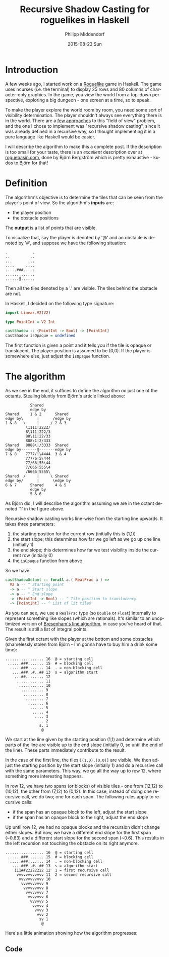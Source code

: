 #+TITLE:       Recursive Shadow Casting for roguelikes in Haskell
#+AUTHOR:      Philipp Middendorf
#+EMAIL:       pmidden@secure.mailbox.org
#+DATE:        2015-08-23 Sun
#+URI:         /blog/%y/%m/%d/recursive-shadow-casting-for-roguelikes-in-haskell
#+KEYWORDS:    haskell
#+TAGS:        haskell
#+LANGUAGE:    en
#+OPTIONS:     H:3 num:nil toc:nil \n:nil ::t |:t ^:nil -:nil f:t *:t <:t
#+DESCRIPTION: Recursive shadow casting more complex than necessary

* Introduction

A few weeks ago, I started work on a [[https://en.wikipedia.org/wiki/Roguelike][Roguelike]] game in Haskell. The
game uses ncurses (i.e. the terminal) to display 25 rows and 80
columns of character-only graphics. In the game, you view the world
from a top-down perspective, exploring a big dungeon - one screen at a
time, so to speak.

To make the player explore the world room by room, you need some sort
of visibility determination. The player shouldn't always see
everything there is in the world. There are a [[http://www.roguebasin.com/index.php?title=Category:FOV][few approaches]] to this
"field of view" problem, and the one I chose to implement was
"recursive shadow casting", since it was already defined in a
recursive way, so I thought implementing it in a pure language like
Haskell would be easier.

I will describe the algorithm to make this a complete post. If the
description is too small for your taste, there is an /excellent/
description over at [[http://www.roguebasin.com/index.php?title=FOV_using_recursive_shadowcasting][roguebasin.com]], done by Björn Bergström which is
pretty exhaustive - kudos to Björn for that!

* Definition

The algorithm's objective is to determine the tiles that can be seen
from the player's point of view. So the algorithm's *inputs* are:

  - the player position
  - the obstacle positions

The *output* is a list of points that are visible. 

To visualize that, say the player is denoted by '@' and an obstacle is
denoted by '#', and suppose we have the following situation:

#+BEGIN_SRC
.           .
..         ..
...       ...
....     ....
.....###.....
.............
......@......
#+END_SRC

Then all the tiles denoted by a '.' are visible. The tiles behind the
obstacle are not.

In Haskell, I decided on the following type signature:

#+BEGIN_SRC haskell
import Linear.V2(V2)

type PointInt = V2 Int

castShadow :: (PointInt -> Bool) -> [PointInt]
castShadow isOpaque = undefined
#+END_SRC

The first function is given a point and it tells you if the tile is
opaque or translucent. The player position is assumed to be (0,0). If
the player is somewhere else, just adjust the =isOpaque= function.

* The algorithm

As we see in the end, it suffices to define the algorithm on just one
of the octants. Stealing bluntly from Björn's article linked above:

#+BEGIN_SRC
             Shared
             edge by
  Shared     1 & 2      Shared
  edge by\      |      /edge by
  1 & 8   \     |     / 2 & 3
           \1111|2222/
           8\111|222/3
           88\11|22/33
           888\1|2/333
  Shared   8888\|/3333  Shared
  edge by-------@-------edge by
  7 & 8    7777/|\4444  3 & 4
           777/6|5\444
           77/66|55\44
           7/666|555\4
           /6666|5555\
  Shared  /     |     \ Shared
  edge by/      |      \edge by
  6 & 7      Shared     4 & 5
             edge by 
             5 & 6
#+END_SRC

As Björn did, I will describe the algorithm assuming we are in the
octant denoted '1' in the figure above.

Recursive shadow casting works line-wise from the starting line
upwards. It takes three parameters:

  1. the starting position for the current row (initially this is (1,1))
  2. the start slope; this determines how far we go left as we go up
     one line (initially 1)
  3. the end slope; this determines how far we test visibility inside
     the current row (initially 0)
  4. the =isOpaque= function from above

So we have:

#+BEGIN_SRC haskell
castShadowOctant :: forall a.( RealFrac a ) =>
  V2 a -- ^ Starting point
  -> a -- ^ Start slope
  -> a -- ^ End slope
  -> (PointInt -> Bool) -- ^ Tile position to translucency
  -> [PointInt] -- ^ List of lit tiles
#+END_SRC

As you can see, we use a =RealFrac= type (so =Double= or =Float=)
internally to represent something like slopes (which are
rationals). It's similar to an unoptimized version of [[https://en.wikipedia.org/wiki/Bresenham%2527s_line_algorithm][Bresenham's line
algorithm]], in case you've heard of that. The result is still a list of
integral points.

Given the first octant with the player at the bottom and some
obstacles (shamelessly stolen from Björn - I'm gonna have to buy him a
drink some time):

#+BEGIN_SRC
 ................. 16  @ = starting cell
  ......###....... 15  # = blocking cell
   .....###....... 14  . = non-blocking cell
    ....###..#..## 13  s = algorithm start
     ...##........ 12
      ............ 11
       ........... 10
        .......... 9
         ......... 8
          ........ 7
           ....... 6
            ...... 5
             ..... 4
              .... 3
               ... 2
                s. 1
                 @
#+END_SRC

We start at the line given by the starting position (1,1) and
determine which parts of the line are visible up to the end slope
(initially 0, so until the end of the line). These parts immediately
contribute to the result.

In the case of the first line, the tiles =[(1,0),(0,0)]= are
visible. We then adjust the starting position by the start slope
(initially 1) and do a recursive call with the same parameters. This
way, we go all the way up to row 12, where something more interesting
happens.

In row 12, we have two spans (or blocks) of visible tiles - one from
(12,12) to (10,12), the other from (7,12) to (0,12). In this case,
instead of doing one recursive call, we do two; one for each
span. The following rules apply to recursive calls:

  - if the span has an opaque block to the left, adjust the start slope
  - if the span has an opaque block to the right, adjust the end slope

Up until row 12, we had no opaque blocks and the recursion didn't
change either slopes. But now, we have a different end slope for the
first span (~0.83) and a different start slope for the second span
(~0.6). This results in the left recursion not touching the obstacle
on its right anymore.

#+BEGIN_SRC
 ................. 16  @ = starting cell
  ......###....... 15  # = blocking cell
   .....###....... 14  . = non-blocking cell
    ....###..#..## 13  s = algorithm start
     111##22222222 12  1 = first recursive call
      vvvvvvvvvvvv 11  2 = second recursive call
       vvvvvvvvvvv 10
        vvvvvvvvvv 9
         vvvvvvvvv 8
          vvvvvvvv 7
           vvvvvvv 6
            vvvvvv 5
             vvvvv 4
              vvvv 3
               vvv 2
                sv 1
                 @
#+END_SRC

Here's a little animation showing how the algorithm progresses:

 

** Code



